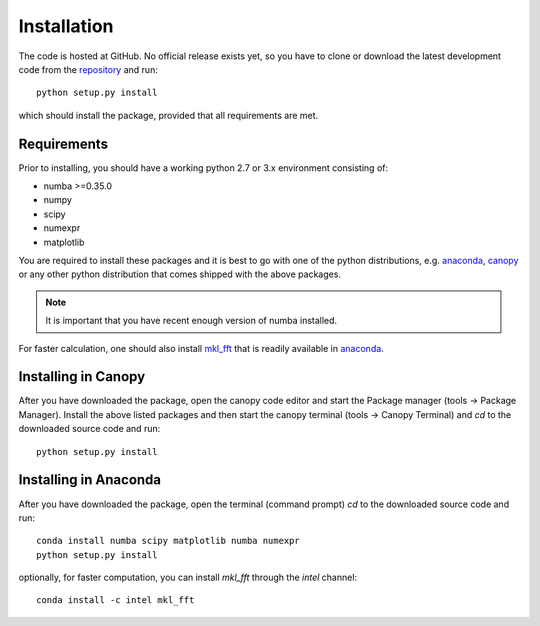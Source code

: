Installation
============

The code is hosted at GitHub. No official release exists yet, so you have to clone or download the latest development code from the `repository`_ and run::

    python setup.py install

which should install the package, provided that all requirements are met.

Requirements
------------

Prior to installing, you should have a working python 2.7 or 3.x environment consisting of:

* numba >=0.35.0
* numpy
* scipy
* numexpr
* matplotlib

You are required to install these packages and it is best to go with one of the python distributions, e.g. `anaconda`_, `canopy`_ or any other python distribution that comes shipped with the above packages. 

.. note::
  
    It is important that you have recent enough version of numba installed.

For faster calculation, one should also install `mkl_fft`_ that is readily available in `anaconda`_.

Installing in Canopy
--------------------

After you have downloaded the package, open the canopy code editor and start the Package manager (tools -> Package Manager). Install the above listed packages and then start the
canopy terminal (tools -> Canopy Terminal) and `cd` to the downloaded source code and run::

    python setup.py install

Installing in Anaconda
----------------------

After you have downloaded the package, open the terminal (command prompt) `cd` to the downloaded source code and run::

    conda install numba scipy matplotlib numba numexpr
    python setup.py install

optionally, for faster computation, you can install `mkl_fft` through the `intel` channel::

    conda install -c intel mkl_fft


.. _repository: https://github.com/IJSComplexMatter/dtmm
.. _numba: http://numba.pydata.org
.. _anaconda: https://www.anaconda.com
.. _canopy: https://www.enthought.com/product/canopy/
.. _mkl_fft: https://github.com/IntelPython/mkl_fft